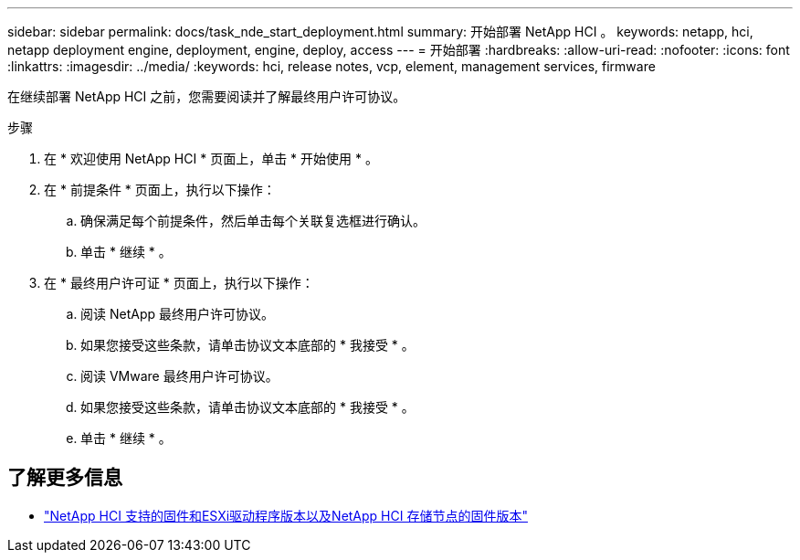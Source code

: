 ---
sidebar: sidebar 
permalink: docs/task_nde_start_deployment.html 
summary: 开始部署 NetApp HCI 。 
keywords: netapp, hci, netapp deployment engine, deployment, engine, deploy, access 
---
= 开始部署
:hardbreaks:
:allow-uri-read: 
:nofooter: 
:icons: font
:linkattrs: 
:imagesdir: ../media/
:keywords: hci, release notes, vcp, element, management services, firmware


[role="lead"]
在继续部署 NetApp HCI 之前，您需要阅读并了解最终用户许可协议。

.步骤
. 在 * 欢迎使用 NetApp HCI * 页面上，单击 * 开始使用 * 。
. 在 * 前提条件 * 页面上，执行以下操作：
+
.. 确保满足每个前提条件，然后单击每个关联复选框进行确认。
.. 单击 * 继续 * 。


. 在 * 最终用户许可证 * 页面上，执行以下操作：
+
.. 阅读 NetApp 最终用户许可协议。
.. 如果您接受这些条款，请单击协议文本底部的 * 我接受 * 。
.. 阅读 VMware 最终用户许可协议。
.. 如果您接受这些条款，请单击协议文本底部的 * 我接受 * 。
.. 单击 * 继续 * 。




[discrete]
== 了解更多信息

* link:firmware_driver_versions.html["NetApp HCI 支持的固件和ESXi驱动程序版本以及NetApp HCI 存储节点的固件版本"]

